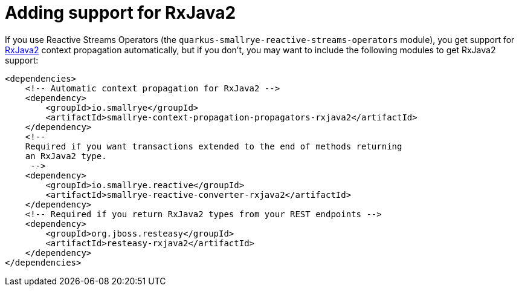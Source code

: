 ifdef::context[:parent-context: {context}]
[id="adding-support-for-rxjava2_{context}"]
= Adding support for RxJava2
:context: adding-support-for-rxjava2

If you use Reactive Streams Operators (the `quarkus-smallrye-reactive-streams-operators` module),
you get support for link:https://github.com/ReactiveX/RxJava[RxJava2] context propagation automatically, but if you don't, you
may want to include the following modules to get RxJava2 support:

[source,xml]
----
<dependencies>
    <!-- Automatic context propagation for RxJava2 -->
    <dependency>
        <groupId>io.smallrye</groupId>
        <artifactId>smallrye-context-propagation-propagators-rxjava2</artifactId>
    </dependency>
    <!--
    Required if you want transactions extended to the end of methods returning
    an RxJava2 type.
     -->
    <dependency>
        <groupId>io.smallrye.reactive</groupId>
        <artifactId>smallrye-reactive-converter-rxjava2</artifactId>
    </dependency>
    <!-- Required if you return RxJava2 types from your REST endpoints -->
    <dependency>
        <groupId>org.jboss.resteasy</groupId>
        <artifactId>resteasy-rxjava2</artifactId>
    </dependency>
</dependencies>
----


ifdef::parent-context[:context: {parent-context}]
ifndef::parent-context[:!context:]